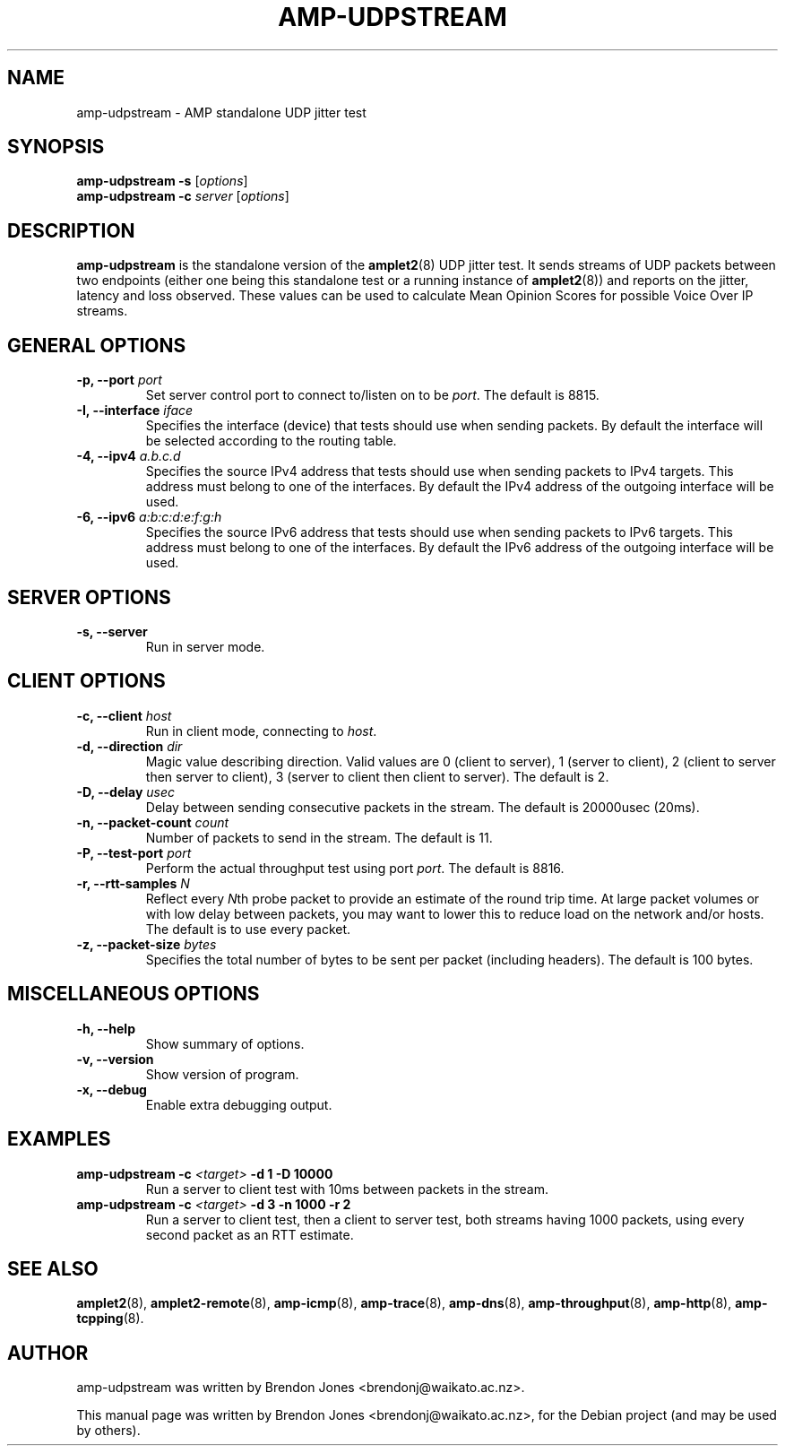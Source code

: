 .\"                                      Hey, EMACS: -*- nroff -*-
.\" First parameter, NAME, should be all caps
.\" Second parameter, SECTION, should be 1-8, maybe w/ subsection
.\" other parameters are allowed: see man(7), man(1)
.TH AMP-UDPSTREAM 8 "May 3, 2016" "amplet2-client" "The Active Measurement Project"
.\" Please adjust this date whenever revising the manpage.
.\"
.\" Some roff macros, for reference:
.\" .nh        disable hyphenation
.\" .hy        enable hyphenation
.\" .ad l      left justify
.\" .ad b      justify to both left and right margins
.\" .nf        disable filling
.\" .fi        enable filling
.\" .br        insert line break
.\" .sp <n>    insert n+1 empty lines
.\" for manpage-specific macros, see man(7)
.SH NAME
amp-udpstream \- AMP standalone UDP jitter test
.SH SYNOPSIS
\fBamp-udpstream\fR \fB-s\fR [\fIoptions\fR]
.br
\fBamp-udpstream\fR \fB-c \fIserver\fB\fR [\fIoptions\fR]
.SH DESCRIPTION
.\" TeX users may be more comfortable with the \fB<whatever>\fP and
.\" \fI<whatever>\fP escape sequences to invode bold face and italics,
.\" respectively.
\fBamp-udpstream\fP is the standalone version of the \fBamplet2\fP(8)
UDP jitter test. It sends streams of UDP packets between two endpoints (either
one being this standalone test or a running instance of \fBamplet2\fP(8)) and
reports on the jitter, latency and loss observed. These values can be used
to calculate Mean Opinion Scores for possible Voice Over IP streams.
.SH GENERAL OPTIONS
.TP
\fB-p, --port \fIport\fB\fR
Set server control port to connect to/listen on to be \fIport\fR. The default is 8815.
.TP
\fB-I, --interface \fIiface\fB\fR
Specifies the interface (device) that tests should use when sending packets.
By default the interface will be selected according to the routing table.
.TP
\fB-4, --ipv4 \fIa.b.c.d\fB\fR
Specifies the source IPv4 address that tests should use when sending packets to
IPv4 targets. This address must belong to one of the interfaces.
By default the IPv4 address of the outgoing interface will be used.
.TP
\fB-6, --ipv6 \fIa:b:c:d:e:f:g:h\fB\fR
Specifies the source IPv6 address that tests should use when sending packets to
IPv6 targets. This address must belong to one of the interfaces.
By default the IPv6 address of the outgoing interface will be used.

.SH SERVER OPTIONS
.TP
\fB-s, --server\fR
Run in server mode.

.SH CLIENT OPTIONS
.TP
\fB-c, --client \fIhost\fB\fR
Run in client mode, connecting to \fIhost\fR.
.TP
\fB-d, --direction \fIdir\fB\fR
Magic value describing direction. Valid values are 0 (client to server),
1 (server to client), 2 (client to server then server to client),
3 (server to client then client to server). The default is 2.
.TP
\fB-D, --delay \fIusec\fB\fR
Delay between sending consecutive packets in the stream. The default is
20000usec (20ms).
.TP
\fB-n, --packet-count \fIcount\fB\fR
Number of packets to send in the stream. The default is 11.
.TP
\fB-P, --test-port \fIport\fB\fR
Perform the actual throughput test using port \fIport\fR. The default is 8816.
.TP
\fB-r, --rtt-samples \fIN\fB\fR
Reflect every \fIN\fRth probe packet to provide an estimate of the round trip
time. At large packet volumes or with low delay between packets, you may want
to lower this to reduce load on the network and/or hosts. The default is to use
every packet.
.TP
\fB-z, --packet-size \fIbytes\fB\fR
Specifies the total number of bytes to be sent per packet (including headers).
The default is 100 bytes.

.SH MISCELLANEOUS OPTIONS
.TP
\fB-h, --help\fR
Show summary of options.
.TP
\fB-v, --version\fR
Show version of program.
.TP
\fB-x, --debug\fR
Enable extra debugging output.


.SH EXAMPLES
.TP
\fBamp-udpstream -c \fI<target>\fB -d 1 -D 10000\fR
Run a server to client test with 10ms between packets in the stream.
.TP
\fBamp-udpstream -c \fI<target>\fB -d 3 -n 1000 -r 2\fR
Run a server to client test, then a client to server test, both streams having
1000 packets, using every second packet as an RTT estimate.


.SH SEE ALSO
.BR amplet2 (8),
.BR amplet2-remote (8),
.BR amp-icmp (8),
.BR amp-trace (8),
.BR amp-dns (8),
.BR amp-throughput (8),
.BR amp-http (8),
.BR amp-tcpping (8).

.SH AUTHOR
amp-udpstream was written by Brendon Jones <brendonj@waikato.ac.nz>.
.PP
This manual page was written by Brendon Jones <brendonj@waikato.ac.nz>,
for the Debian project (and may be used by others).
